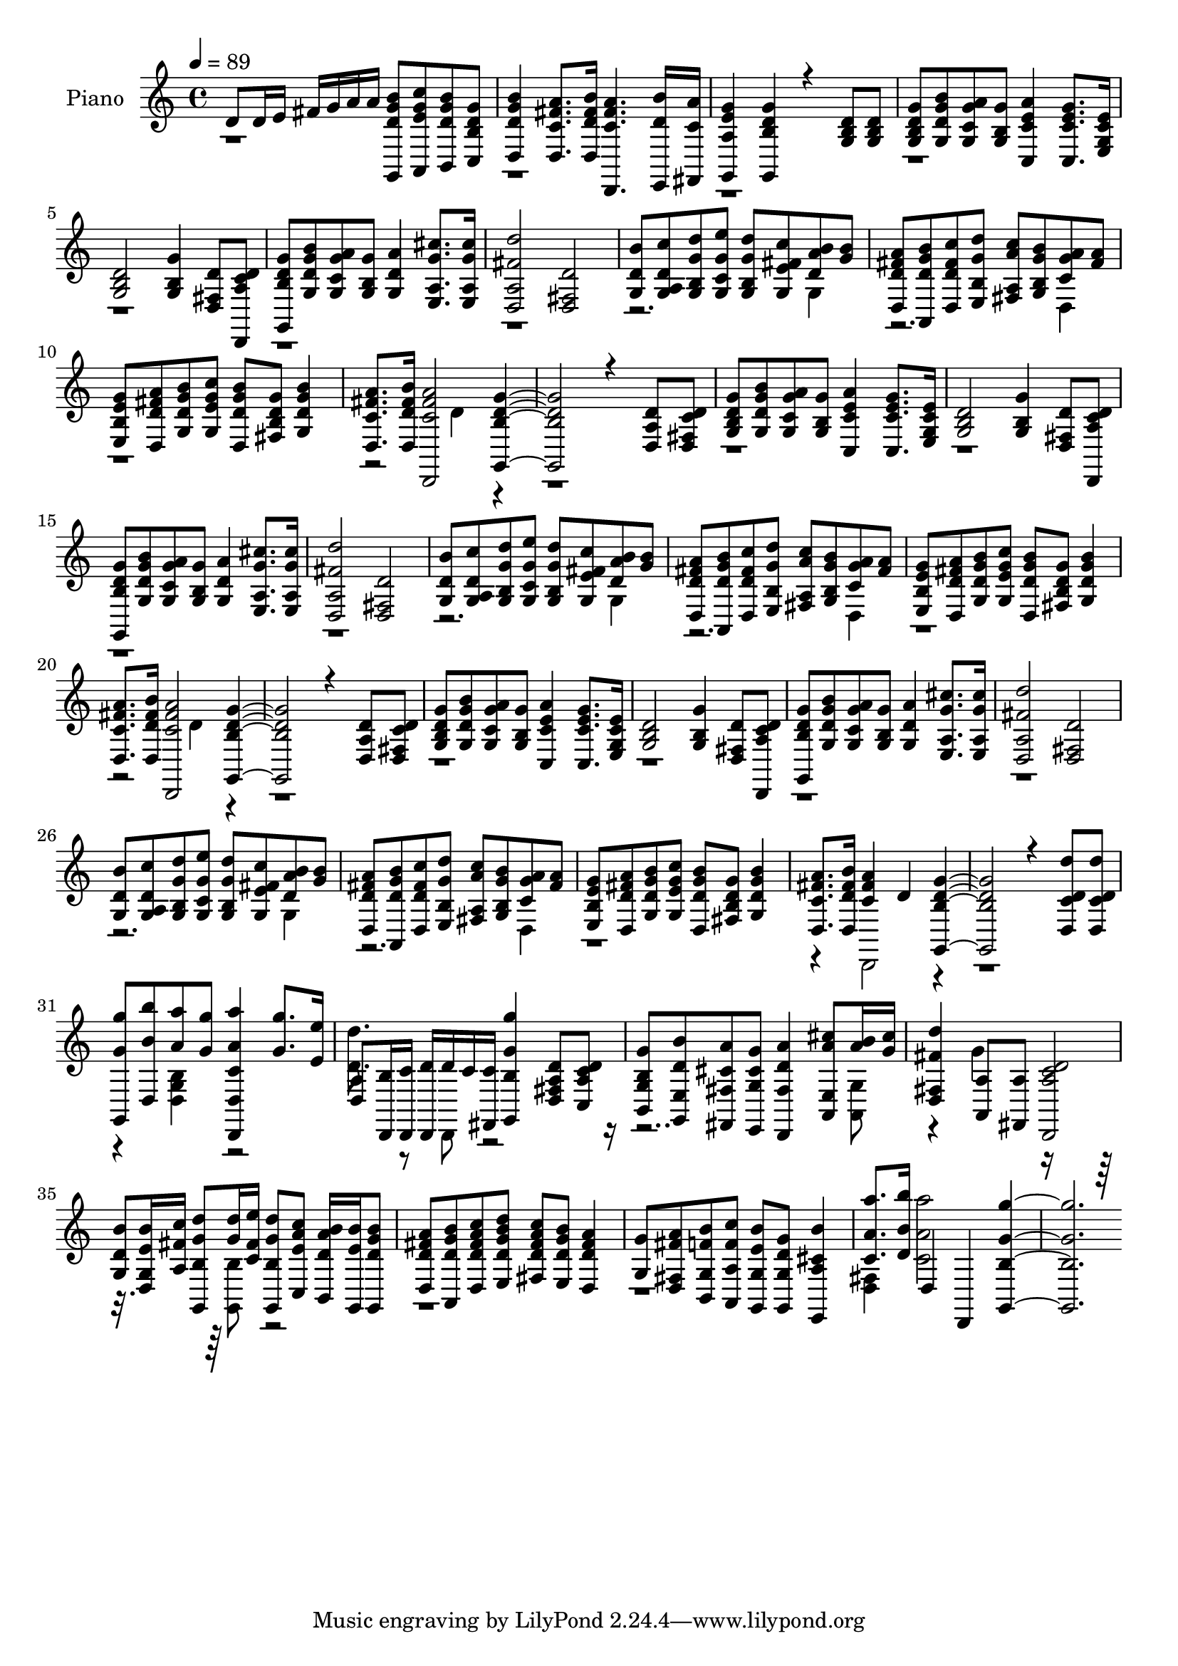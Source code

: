 % Lily was here -- automatically converted by c:/Program Files (x86)/LilyPond/usr/bin/midi2ly.py from mid/101.mid
\version "2.14.0"

\layout {
  \context {
    \Voice
    \remove "Note_heads_engraver"
    \consists "Completion_heads_engraver"
    \remove "Rest_engraver"
    \consists "Completion_rest_engraver"
  }
}

trackAchannelA = {


  \key c \major
    
  \set Staff.instrumentName = "EL SENOR RESUCITO"
  
  % [COPYRIGHT_NOTICE] Copyright
  
  \time 4/4 
  

  \key c \major
  
  \tempo 4 = 89 
  
}

trackA = <<
  \context Voice = voiceA \trackAchannelA
>>


trackBchannelA = {
  
  \set Staff.instrumentName = "Piano"
  
}

trackBchannelB = \relative c {
  \voiceOne
  d'8 d16 e fis g a a <g,, b'' g d >8 <a c'' g e > <b b'' g d > 
  <c g'' d b > 
  | % 2
  <d b'' g d >4 <d a'' fis c >8. <d b'' fis d >16 <d, a''' fis c >4. 
  <e d'' b' >16 <fis c'' a' > 
  | % 3
  <g g'' e a, >4 <g g'' d b > r4 <g' b d >8 <g b d > 
  | % 4
  <g g' d b > <g b' g d > <g a' g c, > <g b g' > <c, a'' e c >4 
  <c g'' e c >8. <e e' c g >16 
  | % 5
  <g b d >2 <g b g' >4 <d fis d' >8 <d, d'' c a > 
  | % 6
  <g g'' d b > <g' b' g d > <g a' g c, > <g b g' > <g a' d, >4 
  <e cis'' g a, >8. <e cis'' g a, >16 
  | % 7
  <d d'' fis, a, >2 <d fis d' > 
  | % 8
  <g d' b' >8 <g c' d, a > <g d'' g, b, > <g e'' g, c, > <g d'' g, b, > 
  <g c' fis, e > <d' b' a > <g b > 
  | % 9
  <d, a'' fis d > <a b'' g d > <d c'' fis, d > <e d'' g, b, > 
  <fis c'' a a, > <g b' g b, > <c a' g > <fis a > 
  | % 10
  <e, g' e b > <d a'' fis d > <g b' g d > <g c' g e > <d b'' g d > 
  <fis g' d b > <g b' g d >4 
  | % 11
  <d a'' fis c >8. <d b'' fis d >16 <c' a' fis d,, >2 <g, g'' d b >2. 
  r4 <d' a' d >8 <d d' c fis, > 
  | % 13
  <g g' d b > <g b' g d > <g a' g c, > <g b g' > <c, a'' e c >4 
  <c g'' e c >8. <e e' c g >16 
  | % 14
  <g b d >2 <g b g' >4 <d fis d' >8 <d, d'' c a > 
  | % 15
  <g g'' d b > <g' b' g d > <g a' g c, > <g b g' > <g a' d, >4 
  <e cis'' g a, >8. <e cis'' g a, >16 
  | % 16
  <d d'' fis, a, >2 <d fis d' > 
  | % 17
  <g d' b' >8 <g c' d, a > <g d'' g, b, > <g e'' g, c, > <g d'' g, b, > 
  <g c' fis, e > <d' b' a > <g b > 
  | % 18
  <d, a'' fis d > <a b'' g d > <d c'' fis, d > <e d'' g, b, > 
  <fis c'' a a, > <g b' g b, > <c a' g > <fis a > 
  | % 19
  <e, g' e b > <d a'' fis d > <g b' g d > <g c' g e > <d b'' g d > 
  <fis g' d b > <g b' g d >4 
  | % 20
  <d a'' fis c >8. <d b'' fis d >16 <c' a' fis d,, >2 <g, g'' d b >2. 
  r4 <d' a' d >8 <d d' c fis, > 
  | % 22
  <g g' d b > <g b' g d > <g a' g c, > <g b g' > <c, a'' e c >4 
  <c g'' e c >8. <e e' c g >16 
  | % 23
  <g b d >2 <g b g' >4 <d fis d' >8 <d, d'' c a > 
  | % 24
  <g g'' d b > <g' b' g d > <g a' g c, > <g b g' > <g a' d, >4 
  <e cis'' g a, >8. <e cis'' g a, >16 
  | % 25
  <d d'' fis, a, >2 <d fis d' > 
  | % 26
  <g d' b' >8 <g c' d, a > <g d'' g, b, > <g e'' g, c, > <g d'' g, b, > 
  <g c' fis, e > <d' b' a > <g b > 
  | % 27
  <d, a'' fis d > <a b'' g d > <d c'' fis, d > <e d'' g, b, > 
  <fis c'' a a, > <g b' g b, > <c a' g > <fis a > 
  | % 28
  <e, g' e b > <d a'' fis d > <g b' g d > <g c' g e > <d b'' g d > 
  <fis g' d b > <g b' g d >4 
  | % 29
  <d a'' fis c >8. <d b'' fis d >16 <c' a' fis >4 d <g,, g'' d b >2. 
  r4 <d' d'' d, c >8 <d d'' d, c > 
  | % 31
  <g, g'' g' > <d' b'' b' > <a'' a' > <g g' > <d,, c'' a'' a, d,, >4 
  <g'' g' >8. <e e' >16 
  | % 32
  <d, a' >8 <d, b'' >16 <d c'' > <d d'' > d'' c <fis,, c'' > 
  <g g''' g, b, >4 <d' d' a fis >8 <c d' c a > 
  | % 33
  <b g'' b, g > <g b'' d, e, > <fis a'' cis, fis, > <e g'' cis, g > 
  <d a''' d, fis, >4 <a' cis'' a e, >8 <a'' b >16 <g cis > 
  | % 34
  <d, d'' fis, fis, >4 <a a' >8 <fis a' > <d d'' c a >2 
  | % 35
  <g' d' b' >8 <d b'' e, g, >16 <a' fis' c' > <g, d''' g, b, >8 
  <g'' d' >16 <c, e' fis, > <g, d''' g, b, >8 <c c'' a e > <b b'' a d, >16 
  <g e'' b' > <g b'' g d >8 
  | % 36
  <d' a'' fis d > <a b'' g d > <d fis' c' a d, > <e g' d' b d, > 
  <fis fis' c' a d, > <e b'' g d > <d a'' fis d >4 
  | % 37
  <g g' >8 <d a'' fis fis, > <b b'' f g, > <a c'' f, a, > <g b'' e, g, > 
  <g g'' d g, > <e b''' cis, a >4 
  | % 38
  <c'' a'' a, >8. <d b'' b, >16 d,4 d, <g g''' g, b, >1 
}

trackBchannelBvoiceB = \relative c {
  \voiceTwo
  r4*31 g'4 
  | % 9
  r2. d4 
  | % 10
  r1. d'4 r1*6 g,4 
  | % 18
  r2. d4 
  | % 19
  r1. d'4 r1*6 g,4 
  | % 27
  r2. d4 
  | % 28
  r4*5 d,2 r1. <g' d b' >4 r2 
  | % 32
  <d'' d, >8. r8 d,,, r16*23 <a' g' >8 
  | % 34
  r4 g'' r8*7 <g,, b' >8 r2*5 <d' fis >4 <c' a' a' >2 
}

trackB = <<
  \context Voice = voiceA \trackBchannelA
  \context Voice = voiceB \trackBchannelB
  \context Voice = voiceC \trackBchannelBvoiceB
>>


trackCchannelA = {
  
  \set Staff.instrumentName = "Himno Digital #101"
  
}

trackC = <<
  \context Voice = voiceA \trackCchannelA
>>


trackDchannelA = {
  
}

trackD = <<
  \context Voice = voiceA \trackDchannelA
>>


\score {
  <<
    \context Staff=trackB \trackA
    \context Staff=trackB \trackB
  >>
  \layout {}
  \midi {}
}
